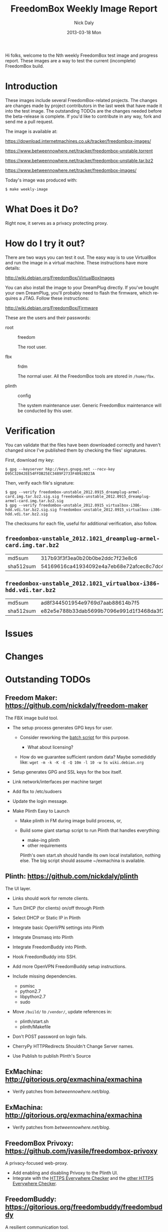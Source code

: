 # -*- mode: org; fill-column: 80; mode: auto-fill; -*-

#+TITLE:     FreedomBox Weekly Image Report
#+AUTHOR:    Nick Daly
#+EMAIL:     nick.m.daly@gmail.com
#+DATE:      2013-03-18 Mon
#+LANGUAGE:  en
#+EXPORT_SELECT_TAGS: export
#+EXPORT_EXCLUDE_TAGS: noexport

Hi folks, welcome to the Nth weekly FreedomBox test image and progress report.
These images are a way to test the current (incomplete) FreedomBox build.

* TODO Release Todos [0/11]                                        :noexport:
  SCHEDULED: <2013-03-10 Sun ++1w> DEADLINE: <2013-03-03 Sun ++1w -2d>
  - State "DONE"       from "TODO"       [2013-02-26 Tue 20:22]
  :PROPERTIES:
  :LAST_REPEAT: [2013-02-26 Tue 20:22]
  :END:

** TODO Change the [[weekly_template.org::6][date]]

** TODO Change the [[Hi%20folks,%20welcome%20to%20the%20Nth%20weekly%20FreedomBox%20test%20image%20and][number]]

** TODO List unresolved [[*Issues][issues]]

** TODO List new [[*Changes][changes]]

** TODO List new [[*What%20Does%20it%20Do?][capabilities]]

** TODO Update TODOs [0/2]

   - [ ] [[*Outstanding%20TODOs][outstanding TODOs]]

   - [ ] [[http://wiki.debian.org/FreedomBox/BetaReleaseTodos][Wiki TODOs]]

** TODO Spell check!!!

** TODO Recompile [[weekly_template.org::74][gpg-verify]]

** TODO Recompile [[weekly_template.org::88][checksums]]

** TODO Export the thing to text.

** TODO Export to HTML

* Introduction

  These images include several FreedomBox-related projects.  The changes are
  changes made by project contributors in the last week that have made it into
  the test image.  The outstanding TODOs are the changes needed before the
  beta-release is complete.  If you'd like to contribute in any way, fork and
  send me a pull request.

  The image is available at:

      https://download.internetmachines.co.uk/tracker/freedombox-images/

      https://www.betweennowhere.net/tracker/freedombox-unstable.torrent

      https://www.betweennowhere.net/tracker/freedombox-unstable.tar.bz2

      https://www.betweennowhere.net/tracker/freedombox-images/

  Today's image was produced with:

      : $ make weekly-image

* What Does it Do?

  Right now, it serves as a privacy protecting proxy.

* How do I try it out?

  There are two ways you can test it out.  The easy way is to use VirtualBox and
  run the image in a virtual machine.  These instructions have more details:

      http://wiki.debian.org/FreedomBox/VirtualBoxImages

  You can also install the image to your DreamPlug directly.  If you've bought
  your own DreamPlug, you'll probably need to flash the firmware, which requires
  a JTAG.  Follow these instructions:

      http://wiki.debian.org/FreedomBox/Firmware

  These are the users and their passwords:

  - root :: freedom

      The root user.

  - fbx :: frdm

      The normal user.  All the FreedomBox tools are stored in =/home/fbx=.

  - plinth :: config

      The system maintenance user.  Generic FreedomBox maintenance will be
      conducted by this user.

* Verification

  You can validate that the files have been downloaded correctly and haven't
  changed since I've published them by checking the files' signatures.

  First, download my key:

      : $ gpg --keyserver hkp://keys.gnupg.net --recv-key D95C32042EE54FFDB25EC3489F2733F40928D23A

  Then, verify each file's signature:

#+source: verify-files
#+headers: :results output
#+begin_src sh :exports none
ls -1 *bz2
#+end_src
#+name: gpg-verify
#+begin_src python :results output :var files=verify-files :exports none
  for afile in files.splitlines():
      print ("$ gpg --verify {0}.sig {0}".format(afile))
#+end_src
#+results: gpg-verify
: $ gpg --verify freedombox-unstable_2012.0915_dreamplug-armel-card.img.tar.bz2.sig.sig freedombox-unstable_2012.0915_dreamplug-armel-card.img.tar.bz2.sig
: $ gpg --verify freedombox-unstable_2012.0915_virtualbox-i386-hdd.vdi.tar.bz2.sig.sig freedombox-unstable_2012.0915_virtualbox-i386-hdd.vdi.tar.bz2.sig

  The checksums for each file, useful for additional verification, also follow.
#+name: checksums
#+source: checksums
#+begin_src python :var files=verify-files :exports none
  import subprocess

  def get_sums(afile):
      data = list()

      for executable in ("md5sum", "sha512sum"):
          x = subprocess.Popen([executable, afile], stdout=subprocess.PIPE)
          x.wait()
          data.append(x.communicate()[0].split()[0])

      return data

  all_data = list()

  for file in files.splitlines():
      file = file.strip()
      if not file: continue
      all_data.append([file] + get_sums(file))

  return all_data
#+end_src

** ~freedombox-unstable_2012.1021_dreamplug-armel-card.img.tar.bz2~

| md5sum    | 317b93f3f3ea0b20b0be2ddc7f23e8c6                                                                                                 |
| sha512sum | 54169616ca41934092e4a7eb68e72afcec8c7dc40d995802cfd18ceed4880c096fe76a541e790f8926244062ecb7b3c25e565b622704e26aad94cca05fbd6330 |

** ~freedombox-unstable_2012.1021_virtualbox-i386-hdd.vdi.tar.bz2~

| md5sum    | ad8f344501954e9769d7aab88614b7f5                                                                                                 |
| sha512sum | e82e5e788b33dab5699b7096e991d1f3468da3f21304e522a4079168adad61702d6aaca6e768ed47292fb7e0016e29f618d29de6c98f61bdfcda27f71754fa10 |

* Issues

* Changes

* Outstanding TODOs

** Freedom Maker: https://github.com/nickdaly/freedom-maker

   The FBX image build tool.

   - The setup process generates GPG keys for user.

     - Consider reworking the [[http://lists.gnupg.org/pipermail/gnupg-users/2003-March/017376.html][batch script]] for this purpose.

       - What about licensing?

     - How do we guarantee sufficient random data?  Maybe somediddly
       like: ~wget -m -k -K -E -Q 10m -l 10 -w 5s wiki.debian.org~

   - Setup generates GPG and SSL keys for the box itself.
   - Link network/interfaces per machine target
   - Add fbx to /etc/sudoers
   - Update the login message.
   - Make Plinth Easy to Launch

     - Make plinth in FM during image build process, or,

     - Build some giant startup script to run Plinth that handles
       everything:

       - make-ing plinth
       - other requirements

       Plinth's own start.sh should handle its own local installation,
       nothing else.  The big script should assume ~/exmachina is
       available.

** Plinth: https://github.com/nickdaly/plinth

   The UI layer.

   - Links should work for remote clients.
   - Turn DHCP (for clients) on/off through Plinth
   - Select DHCP or Static IP in Plinth
   - Integrate basic OpenVPN settings into Plinth
   - Integrate Dnsmasq into Plinth
   - Integrate FreedomBuddy into Plinth.
   - Hook FreedomBuddy into SSH.
   - Add more OpenVPN FreedomBuddy setup instructions.
   - Include missing dependencies.

     - psmisc
     - python2.7
     - libpython2.7
     - sudo

   - Move =/build/= to =/vendor/=, update references in:

     - plinth/start.sh
     - plinth/Makefile

   - Don't POST password on login fails.
   - CherryPy HTTPRedirects Shouldn't Change Server names.
   - Use Publish to publish Plinth's Source

** ExMachina: http://gitorious.org/exmachina/exmachina

   - Verify patches from [[betweennowhere.net/blog]].

** ExMachina: http://gitorious.org/exmachina/exmachina

   - Verify patches from [[betweennowhere.net/blog]].

** FreedomBox Privoxy: https://github.com/jvasile/freedombox-privoxy

   A privacy-focused web-proxy.

   - Add enabling and disabling Privoxy to the Plinth UI.
   - Integrate with the [[https://gitweb.torproject.org/https-everywhere.git/tree/HEAD:/utils][HTTPS Everywhere Checker]] and the [[https://github.com/hiviah/https-everywhere-checker][other HTTPS Everywhere
     Checker]].

** FreedomBuddy: https://gitorious.org/freedombuddy/freedombuddy

   A resilient communication tool.

   - Build an SSH-VPN connector.
   - Fix Outstanding FIXMEs
   - Hook into Plinth.
   - Add more OpenVPN FreedomBuddy setup instructions.

** Project Publish: https://gitorious.org/project-publish/project-publish

   An easy-to-use publishing tool.

   - *Complete*

** PlugServer Setup: https://bitbucket.org/nickdaly/plugserver

   A configuration tool.

   - *Complete*

** With SQLite: https://github.com/jvasile/withsqlite

   A database-management Python package.

   - *Complete*

Enjoy!
Nick

